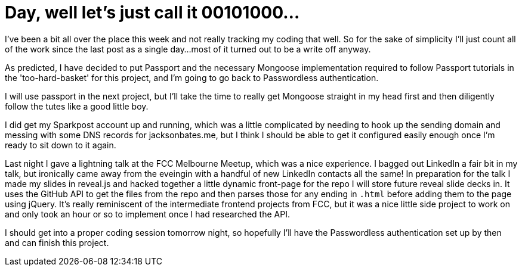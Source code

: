 = Day, well let's just call it 00101000...
:hp-tags: nightlife coordination

I've been a bit all over the place this week and not really tracking my coding that well. So for the sake of simplicity I'll just count all of the work since the last post as a single day...most of it turned out to be a write off anyway.

As predicted, I have decided to put Passport and the necessary Mongoose implementation required to follow Passport tutorials in the 'too-hard-basket' for this project, and I'm going to go back to Passwordless authentication.

I will use passport in the next project, but I'll take the time to really get Mongoose straight in my head first and then diligently follow the tutes like a good little boy.

I did get my Sparkpost account up and running, which was a little complicated by needing to hook up the sending domain and messing with some DNS records for jacksonbates.me, but I think I should be able to get it configured easily enough once I'm ready to sit down to it again.

Last night I gave a lightning talk at the FCC Melbourne Meetup, which was a nice experience. I bagged out LinkedIn a fair bit in my talk, but ironically came away from the eveingin with a handful of new LinkedIn contacts all the same! In preparation for the talk I made my slides in reveal.js and hacked together a little dynamic front-page for the repo I will store future reveal slide decks in. It uses the GitHub API to get the files from the repo and then parses those for any ending in `.html` before adding them to the page using jQuery. It's really reminiscent of the intermediate frontend projects from FCC, but it was a nice little side project to work on and only took an hour or so to implement once I had researched the API.

I should get into a proper coding session tomorrow night, so hopefully I'll have the Passwordless authentication set up by then and can finish this project.